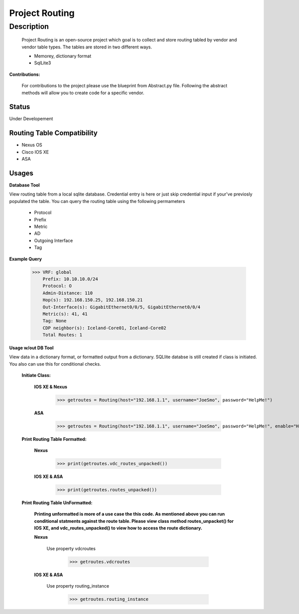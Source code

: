 Project Routing
==============
**Description**
--------------

  Project Routing is an open-source project which goal is to collect and store routing tabled by vendor and vendor table types. The tables are stored in two different ways.
  
  + Memorey, dictionary format
  + SqlLite3

**Contributions:**

  For contributions to the project please use the blueprint from Abstract.py file. Following the abstract methods will allow you to create code for a specific vendor.

**Status**
______

Under Developement

Routing Table Compatibility
___________

+ Nexus OS
+ Cisco IOS XE
+ ASA

**Usages**
___________

**Database Tool** 

View routing table from a local sqlite database. Credential entry is here or just skip credential input if your've previosly populated the  table. You can query the routing table using the following permameters

                    + Protocol
                    + Prefix
                    + Metric
                    + AD
                    + Outgoing Interface
                    + Tag

**Example Query**

                    >>> VRF: global
                        Prefix: 10.10.10.0/24
                        Protocol: O
                        Admin-Distance: 110
                        Hop(s): 192.168.150.25, 192.168.150.21
                        Out-Interface(s): GigabitEthernet0/0/5, GigabitEthernet0/0/4
                        Metric(s): 41, 41
                        Tag: None
                        CDP neighbor(s): Iceland-Core01, Iceland-Core02
                        Total Routes: 1

**Usage w/out DB Tool** 

View data in a dictionary format, or formatted output from a dictionary. SQLlite databse is still created if class is initiated. You also can use this for conditional checks.

  **Initiate Class:**

    **IOS XE & Nexus**

          >>> getroutes = Routing(host="192.168.1.1", username="JoeSmo", password="HelpMe!")

    **ASA**

          >>> getroutes = Routing(host="192.168.1.1", username="JoeSmo", password="HelpMe!", enable="HelpMe!")


  **Print Routing Table Formatted:**

    **Nexus**

            >>> print(getroutes.vdc_routes_unpacked())

    **IOS XE & ASA**

            >>> print(getroutes.routes_unpacked())

  **Print Routing Table UnFormatted:**

    **Printing unformatted is more of a use case the this code. As mentioned above you can run conditional statments against the route table.
    Please view class method routes_unpacket() for IOS XE, and vdc_routes_unpacked() to view how to access the route dictionary.**

    **Nexus**

      Use property vdcroutes

           >>> getroutes.vdcroutes

    **IOS XE & ASA**

      Use property routing_instance

           >>> getroutes.routing_instance

    
